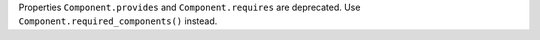 Properties ``Component.provides`` and ``Component.requires`` are deprecated.
Use ``Component.required_components()`` instead.